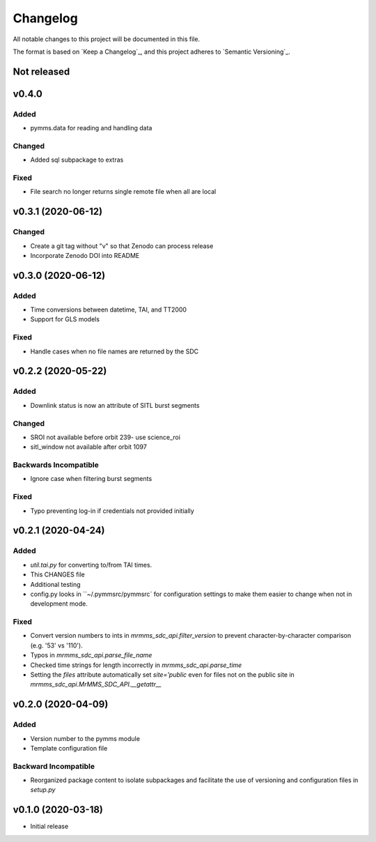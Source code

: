 Changelog
=========
All notable changes to this project will be documented in this file.

The format is based on `Keep a Changelog`_, and this project adheres to `Semantic Versioning`_.

.. _Keep a Changelog https://keepachangelog.com/en/1.0.0/
.. _Semantic Versioning https://semver.org/spec/v2.0.0.html

Not released
------------

v0.4.0
------
Added
^^^^^
* pymms.data for reading and handling data

Changed
^^^^^^^
* Added sql subpackage to extras

Fixed
^^^^^
* File search no longer returns single remote file when all are local

v0.3.1 (2020-06-12)
-------------------
Changed
^^^^^^^
* Create a git tag without "v" so that Zenodo can process release
* Incorporate Zenodo DOI into README

v0.3.0 (2020-06-12)
-------------------
Added
^^^^^
* Time conversions between datetime, TAI, and TT2000
* Support for GLS models

Fixed
^^^^^
* Handle cases when no file names are returned by the SDC

v0.2.2 (2020-05-22)
-------------------
Added
^^^^^
* Downlink status is now an attribute of SITL burst segments

Changed
^^^^^^^
* SROI not available before orbit 239- use science_roi
* sitl_window not available after orbit 1097

Backwards Incompatible
^^^^^^^^^^^^^^^^^^^^^^
* Ignore case when filtering burst segments

Fixed
^^^^^
* Typo preventing log-in if credentials not provided initially

v0.2.1 (2020-04-24)
-------------------
Added
^^^^^
* `util.tai.py` for converting to/from TAI times.
* This CHANGES file
* Additional testing
* config.py looks in ``~/.pymmsrc/pymmsrc` for configuration settings to make them easier to change when not in development mode.

Fixed
^^^^^
* Convert version numbers to ints in `mrmms_sdc_api.filter_version` to prevent character-by-character comparison (e.g. '53' vs '110').
* Typos in `mrmms_sdc_api.parse_file_name`
* Checked time strings for length incorrectly in `mrmms_sdc_api.parse_time`
* Setting the `files` attribute automatically set `site='public` even for files not on the public site in `mrmms_sdc_api.MrMMS_SDC_API.__getattr__`

v0.2.0 (2020-04-09)
--------------------
Added
^^^^^
* Version number to the pymms module
* Template configuration file

Backward Incompatible
^^^^^^^^^^^^^^^^^^^^^
* Reorganized package content to isolate subpackages and facilitate the use of versioning and configuration files in `setup.py`


v0.1.0 (2020-03-18)
--------------------
* Initial release